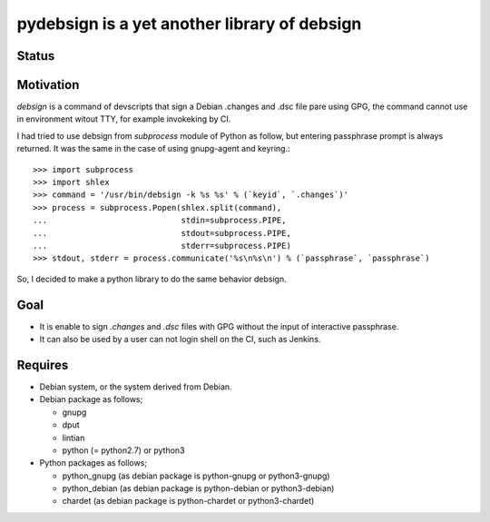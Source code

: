 ===============================================
 pydebsign is a yet another library of debsign
===============================================

Status
------

.. image:: https://secure.travis-ci.org/mkouhei/pydebsign.png?branch=devel
   :target: http://travis-ci.org/mkouhei/pydebsign
.. image:: https://coveralls.io/repos/mkouhei/pydebsign/badge.png?branch=devel
   :target: https://coveralls.io/r/mkouhei/pydebsign?branch=devel


Motivation
----------

`debsign` is a command of devscripts that sign a Debian .changes and .dsc file pare using GPG,
the command cannot use in environment witout TTY, for example invokeking by CI.

I had tried to use debsign from `subprocess` module of Python as follow,
but entering passphrase prompt is always returned.
It was the same in the case of using gnupg-agent and keyring.::

  >>> import subprocess
  >>> import shlex
  >>> command = '/usr/bin/debsign -k %s %s' % (`keyid`, `.changes`)'
  >>> process = subprocess.Popen(shlex.split(command),
  ...                            stdin=subprocess.PIPE,
  ...                            stdout=subprocess.PIPE,
  ...                            stderr=subprocess.PIPE)
  >>> stdout, stderr = process.communicate('%s\n%s\n') % (`passphrase`, `passphrase`)

So, I decided to make a python library to do the same behavior debsign.


Goal
----

* It is enable to sign `.changes` and `.dsc` files with GPG without the input of interactive passphrase.
* It can also be used by a user can not login shell on the CI, such as Jenkins.


Requires
--------

* Debian system, or the system derived from Debian.
* Debian package as follows;

  * gnupg
  * dput
  * lintian
  * python (= python2.7) or python3

* Python packages as follows;

  * python_gnupg (as debian package is python-gnupg or python3-gnupg)
  * python_debian (as debian package is python-debian or python3-debian)
  * chardet (as debian package is python-chardet or python3-chardet)
